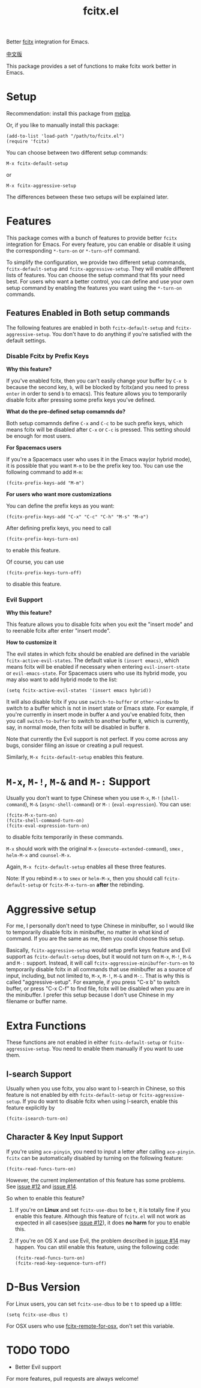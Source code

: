 #+TITLE: fcitx.el
[[http://melpa.org/#/fcitx][file:http://melpa.org/packages/fcitx-badge.svg]]
[[http://stable.melpa.org/#/fcitx][file:http://stable.melpa.org/packages/fcitx-badge.svg]]

Better [[https://github.com/fcitx/fcitx/][fcitx]] integration for Emacs.

[[./README-zh.org][中文版]]

This package provides a set of functions to make fcitx work better in Emacs.

* Setup
  Recommendation: install this package from [[http://melpa.org][melpa]].

  Or, if you like to manually install this package:
  : (add-to-list 'load-path "/path/to/fcitx.el")
  : (require 'fcitx)

  You can choose between two different setup commands: 
  : M-x fcitx-default-setup
  or
  : M-x fcitx-aggressive-setup

  The differences between these two setups will be explained later.
* Features
  This package comes with a bunch of features to provide better =fcitx=
  integration for Emacs. For every feature, you can enable or disable it using
  the corresponding =*-turn-on= or =*-turn-off= command.

  To simplify the configuration, we provide two different setup commands,
  =fcitx-default-setup= and =fcitx-aggressive-setup=. They will enable different
  lists of features. You can choose the setup command that fits your need best.
  For users who want a better control, you can define and use your own setup
  command by enabling the features you want using the =*-turn-on= commands.

** Features Enabled in Both setup commands
   The following features are enabled in both =fcitx-default-setup= and
   =fcitx-aggressive-setup=. You don't have to do anything if you're satisfied
   with the default settings.
*** Disable Fcitx by Prefix Keys
    *Why this feature?*
    
    If you've enabled fcitx, then you can't easily change your buffer by =C-x b=
    because the second key, =b=, will be blocked by fcitx(and you need to press
    =enter= in order to send =b= to emacs). This feature allows you to
    temporarily disable fcitx after pressing some prefix keys you've defined.

    *What do the pre-defined setup comamnds do?*
    
    Both setup comamnds define =C-x= and =C-c= to be such prefix keys, which
    means fcitx will be disabled after =C-x= or =C-c= is pressed. This setting
    should be enough for most users.

    *For Spacemacs users*

    If you're a Spacemacs user who uses it in the Emacs way(or hybrid mode), it
    is possible that you want =M-m= to be the prefix key too. You can use the
    following command to add =M-m=:
    : (fcitx-prefix-keys-add "M-m")

    *For users who want more customizations*

    You can define the prefix keys as you want:
    : (fcitx-prefix-keys-add "C-x" "C-c" "C-h" "M-s" "M-o")

    After defining prefix keys, you need to call 
    : (fcitx-prefix-keys-turn-on)
    to enable this feature.

    Of course, you can use
    : (fcitx-prefix-keys-turn-off)
    to disable this feature.
*** Evil Support
    *Why this feature?*
    
    This feature allows you to disable fcitx when you exit the "insert mode" and
    to reenable fcitx after enter "insert mode".

    *How to customize it*

    The evil states in which fcitx should be enabled are defined in the variable
    =fcitx-active-evil-states=. The default value is =(insert emacs)=, which
    means fcitx will be enabled if necessary when entering =evil-insert-state=
    or =evil-emacs-state=. For Spacemacs users who use its hybrid mode, you may
    also want to add hybrid mode to the list:
    : (setq fcitx-active-evil-states '(insert emacs hybrid))

    It will also disable fcitx if you use =switch-to-buffer= or =other-window= to
    switch to a buffer which is not in insert state or Emacs state. For example,
    if you're currently in insert mode in buffer =A= and you've enabled fcitx,
    then you call =switch-to-buffer= to switch to another buffer =B=, which is
    currently, say, in normal mode, then fcitx will be disabled in buffer =B=.

    Note that currently the Evil support is not perfect. If you come across any
    bugs, consider filing an issue or creating a pull request.

    Similarly, =M-x fcitx-default-setup= enables this feature.

* =M-x=, =M-!=, =M-&= and =M-:= Support
  Usually you don't want to type Chinese when you use =M-x=, =M-!=
  (=shell-command=), =M-&= (=async-shell-command=) or =M-:= (=eval-expression=).
  You can use:
  : (fcitx-M-x-turn-on)
  : (fcitx-shell-command-turn-on)
  : (fcitx-eval-expression-turn-on)
  to disable fcitx temporarily in these commands.

  =M-x= should work with the original =M-x= (=execute-extended-command=), =smex=
  , =helm-M-x= and =counsel-M-x=.

  Again, =M-x fcitx-default-setup= enables all these three features.

  Note: If you rebind =M-x= to =smex= or =helm-M-x=, then you should call
  =fcitx-default-setup= or =fcitx-M-x-turn-on= *after* the rebinding.

* Aggressive setup
  For me, I personally don't need to type Chinese in minibuffer, so I would like
  to temporarily disable fcitx in minibuffer, no matter in what kind of command.
  If you are the same as me, then you could choose this setup.

  Basically, =fcitx-aggressive-setup= would setup prefix keys feature and Evil
  support as =fcitx-default-setup= does, but it would not turn on =M-x=, =M-!=,
  =M-&= and =M-:= support. Instead, it will call
  =fcitx-aggressive-minibuffer-turn-on= to temporarily disable fcitx in all
  commands that use minibuffer as a source of input, including, but not limited
  to, =M-x=, =M-!=, =M-&= and =M-:=. That is why this is called
  "aggressive-setup". For example, if you press "C-x b" to switch buffer, or
  press "C-x C-f" to find file, fcitx will be disabled when you are in the
  minibuffer. I prefer this setup because I don't use Chinese in my filename or
  buffer name.
  
* Extra Functions
These functions are not enabled in either =fcitx-default-setup= or
=fcitx-aggressive-setup=. You need to enable them manually if you want to use
them.
** I-search Support
   Usually when you use fcitx, you also want to I-search in Chinese, so this
   feature is not enabled by eith =fcitx-default-setup= or
   =fcitx-aggressive-setup=. If you do want to disable fcitx when using
   I-search, enable this feature explicitly by
   : (fcitx-isearch-turn-on)

** Character & Key Input Support
   If you're using =ace-pinyin=, you need to input a letter after calling
   =ace-pinyin=. =fcitx= can be automatically disabled by turning on the
   following feature:
   : (fcitx-read-funcs-turn-on)

   However, the current implementation of this feature has some problems. See
   [[https://github.com/cute-jumper/fcitx.el/issues/12][issue #12]] and [[https://github.com/cute-jumper/fcitx.el/issues/14][issue #14]].

   So when to enable this feature?
   1. If you're on *Linux* and set =fcitx-use-dbus= to be =t=, it is totally
      fine if you enable this feature. Although this feature of =fcitx.el= will
      not work as expected in all cases(see [[https://github.com/cute-jumper/fcitx.el/issues/12][issue #12]]), it does *no harm* for
      you to enable this.
   2. If you're on OS X and use Evil, the problem described in [[https://github.com/cute-jumper/fcitx.el/issues/14][issue #14]] may
      happen. You can stiil enable this feature, using the following code:
      : (fcitx-read-funcs-turn-on)
      : (fcitx-read-key-sequence-turn-off)

* D-Bus Version
  For Linux users, you can set =fcitx-use-dbus= to be =t= to speed up a little:
  : (setq fcitx-use-dbus t)

  For OSX users who use [[https://github.com/CodeFalling/fcitx-remote-for-osx][fcitx-remote-for-osx]], don't set this variable.
* TODO TODO
  - Better Evil support

  For more features, pull requests are always welcome!
